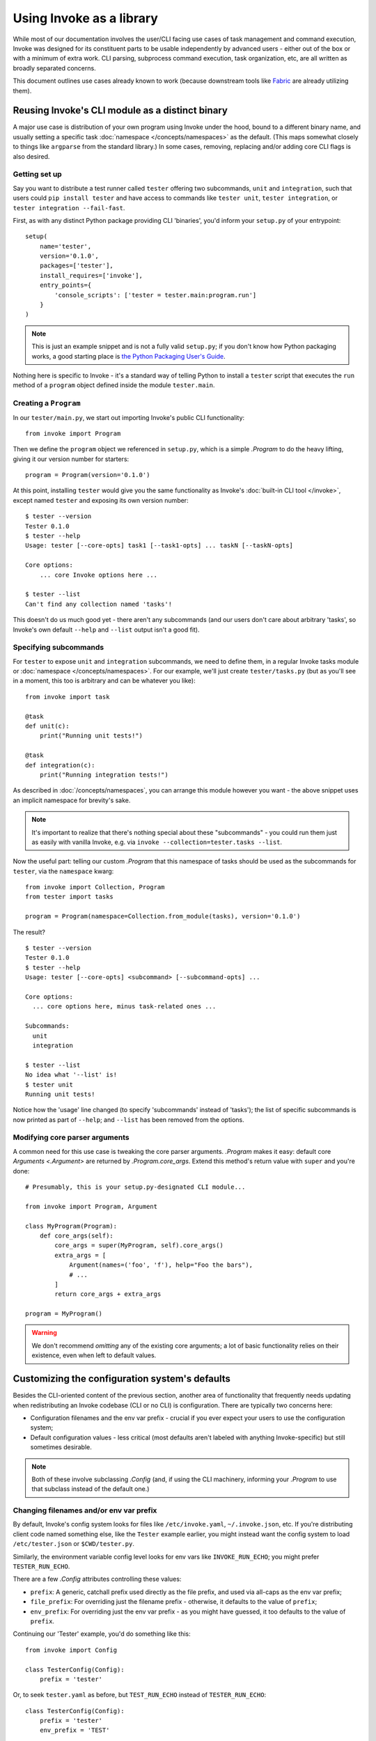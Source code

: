 =========================
Using Invoke as a library
=========================

While most of our documentation involves the user/CLI facing use cases of task
management and command execution, Invoke was designed for its constituent parts
to be usable independently by advanced users - either out of the box or with a
minimum of extra work. CLI parsing, subprocess command execution, task
organization, etc, are all written as broadly separated concerns.

This document outlines use cases already known to work (because downstream
tools like `Fabric <http://fabfile.org>`_ are already utilizing them).


.. _reusing-as-a-binary:

Reusing Invoke's CLI module as a distinct binary
================================================

A major use case is distribution of your own program using Invoke under the
hood, bound to a different binary name, and usually setting a specific task
:doc:`namespace </concepts/namespaces>` as the default. (This maps somewhat
closely to things like ``argparse`` from the standard library.) In some cases,
removing, replacing and/or adding core CLI flags is also desired.

Getting set up
--------------

Say you want to distribute a test runner called ``tester`` offering two
subcommands, ``unit`` and ``integration``, such that users could ``pip install
tester`` and have access to commands like ``tester unit``, ``tester
integration``, or ``tester integration --fail-fast``.

First, as with any distinct Python package providing CLI
'binaries', you'd inform your ``setup.py`` of your entrypoint::

    setup(
        name='tester',
        version='0.1.0',
        packages=['tester'],
        install_requires=['invoke'],
        entry_points={
            'console_scripts': ['tester = tester.main:program.run']
        }
    )

.. note::
    This is just an example snippet and is not a fully valid ``setup.py``; if
    you don't know how Python packaging works, a good starting place is `the
    Python Packaging User's Guide
    <https://python-packaging-user-guide.readthedocs.io/en/latest/>`_.

Nothing here is specific to Invoke - it's a standard way of telling Python to
install a ``tester`` script that executes the ``run`` method of a ``program``
object defined inside the module ``tester.main``.

Creating a ``Program``
----------------------

In our ``tester/main.py``, we start out importing Invoke's public CLI
functionality::

    from invoke import Program

Then we define the ``program`` object we referenced in ``setup.py``, which is a
simple `.Program` to do the heavy lifting, giving it our version number for
starters::

    program = Program(version='0.1.0')

At this point, installing ``tester`` would give you the same functionality as
Invoke's :doc:`built-in CLI tool </invoke>`, except named ``tester`` and
exposing its own version number::

    $ tester --version
    Tester 0.1.0
    $ tester --help
    Usage: tester [--core-opts] task1 [--task1-opts] ... taskN [--taskN-opts]

    Core options:
        ... core Invoke options here ... 

    $ tester --list
    Can't find any collection named 'tasks'!

This doesn't do us much good yet - there aren't any subcommands (and our users
don't care about arbitrary 'tasks', so Invoke's own default ``--help`` and
``--list`` output isn't a good fit).

Specifying subcommands
----------------------

For ``tester`` to expose ``unit`` and ``integration`` subcommands, we need to
define them, in a regular Invoke tasks module or :doc:`namespace
</concepts/namespaces>`. For our example, we'll just create ``tester/tasks.py``
(but as you'll see in a moment, this too is arbitrary and can be whatever you
like)::

    from invoke import task

    @task
    def unit(c):
        print("Running unit tests!")

    @task
    def integration(c):
        print("Running integration tests!")

As described in :doc:`/concepts/namespaces`, you can arrange this module
however you want - the above snippet uses an implicit namespace for brevity's
sake.

.. note::
    It's important to realize that there's nothing special about these
    "subcommands" - you could run them just as easily with vanilla Invoke,
    e.g. via ``invoke --collection=tester.tasks --list``.

Now the useful part: telling our custom `.Program` that this namespace of tasks
should be used as the subcommands for ``tester``, via the ``namespace`` kwarg::

    from invoke import Collection, Program
    from tester import tasks

    program = Program(namespace=Collection.from_module(tasks), version='0.1.0')

The result?

::

    $ tester --version
    Tester 0.1.0
    $ tester --help
    Usage: tester [--core-opts] <subcommand> [--subcommand-opts] ...

    Core options:
      ... core options here, minus task-related ones ...

    Subcommands:
      unit
      integration

    $ tester --list
    No idea what '--list' is!
    $ tester unit
    Running unit tests!

Notice how the 'usage' line changed (to specify 'subcommands' instead of
'tasks'); the list of specific subcommands is now printed as part of
``--help``; and ``--list`` has been removed from the options.

Modifying core parser arguments
-------------------------------

A common need for this use case is tweaking the core parser arguments.
`.Program` makes it easy: default core `Arguments <.Argument>` are returned by
`.Program.core_args`. Extend this method's return value with ``super`` and
you're done::

    # Presumably, this is your setup.py-designated CLI module...

    from invoke import Program, Argument

    class MyProgram(Program):
        def core_args(self):
            core_args = super(MyProgram, self).core_args()
            extra_args = [
                Argument(names=('foo', 'f'), help="Foo the bars"),
                # ...
            ]
            return core_args + extra_args

    program = MyProgram()

.. warning::
    We don't recommend *omitting* any of the existing core arguments; a lot of
    basic functionality relies on their existence, even when left to default
    values.


.. _customizing-config-defaults:

Customizing the configuration system's defaults
===============================================

Besides the CLI-oriented content of the previous section, another area of
functionality that frequently needs updating when redistributing an Invoke
codebase (CLI or no CLI) is configuration. There are typically two concerns
here:

- Configuration filenames and the env var prefix - crucial if you ever expect
  your users to use the configuration system;
- Default configuration values - less critical (most defaults aren't labeled
  with anything Invoke-specific) but still sometimes desirable.

.. note::
    Both of these involve subclassing `.Config` (and, if using the CLI
    machinery, informing your `.Program` to use that subclass instead of the
    default one.)


Changing filenames and/or env var prefix
----------------------------------------

By default, Invoke's config system looks for files like ``/etc/invoke.yaml``,
``~/.invoke.json``, etc. If you're distributing client code named something
else, like the ``Tester`` example earlier, you might instead want the config
system to load ``/etc/tester.json`` or ``$CWD/tester.py``.

Similarly, the environment variable config level looks for env vars like
``INVOKE_RUN_ECHO``; you might prefer ``TESTER_RUN_ECHO``.

There are a few `.Config` attributes controlling these values:

- ``prefix``: A generic, catchall prefix used directly as the file prefix, and
  used via all-caps as the env var prefix;
- ``file_prefix``: For overriding just the filename prefix - otherwise, it
  defaults to the value of ``prefix``;
- ``env_prefix``: For overriding just the env var prefix - as you might have
  guessed, it too defaults to the value of ``prefix``.

Continuing our 'Tester' example, you'd do something like this::

    from invoke import Config

    class TesterConfig(Config):
        prefix = 'tester'

Or, to seek ``tester.yaml`` as before, but ``TEST_RUN_ECHO`` instead of
``TESTER_RUN_ECHO``::

    class TesterConfig(Config):
        prefix = 'tester'
        env_prefix = 'TEST'

Modifying default config values
-------------------------------

Default config values are simple - they're just the return value of the
staticmethod `.Config.global_defaults`, so override that and return whatever
you like - ideally something based on the superclass' values, as many defaults
are assumed to exist by the rest of the system. (The helper function
`invoke.config.merge_dicts` can be useful here.)

For example, say you want Tester to always echo shell commands by default when
your codebase calls `.Context.run`::

    from invoke import Program
    from invoke.config import Config, merge_dicts

    class TesterConfig(Config):
        @staticmethod
        def global_defaults():
            their_defaults = Config.global_defaults()
            my_defaults = {
                'run': {
                    'echo': True,
                },
            }
            return merge_dicts(their_defaults, my_defaults)

    program = Program(config_class=TesterConfig, version='0.1.0')

For reference, Invoke's own base defaults (the...default defaults, you could
say) are documented at :ref:`default-values`.
